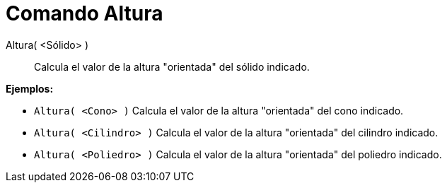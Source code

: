 = Comando Altura
:page-en: commands/Height_Command
ifdef::env-github[:imagesdir: /es/modules/ROOT/assets/images]

Altura( <Sólido> )::
  Calcula el valor de la altura "orientada" del sólido indicado.

[EXAMPLE]
====

*Ejemplos:*

* `++Altura( <Cono> )++` Calcula el valor de la altura "orientada" del cono indicado.
* `++Altura( <Cilindro> )++` Calcula el valor de la altura "orientada" del cilindro indicado.
* `++Altura( <Poliedro> )++` Calcula el valor de la altura "orientada" del poliedro indicado.

====
